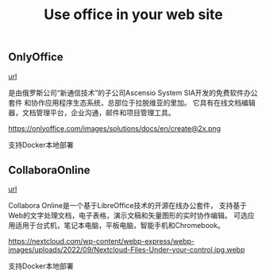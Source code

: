 #+TITLE: Use office in your web site
#+DESCRIPTION: introduce Onlyoffice, CollaboraOnline
#+KEYWORDS: onlyoffice, collaboraonline, libreoffice, wopi


** OnlyOffice

[[https://www.onlyoffice.com/][url]]

是由俄罗斯公司“新通信技术”的子公司Ascensio System SIA开发的免费软件办公套件
和协作应用程序生态系统，总部位于拉脱维亚的里加。
它具有在线文档编辑器，文档管理平台，企业沟通，邮件和项目管理工具。

https://onlyoffice.com/images/solutions/docs/en/create@2x.png


支持Docker本地部署


** CollaboraOnline

[[https://www.collaboraoffice.com/collabora-online/][url]]

Collabora Online是一个基于LibreOffice技术的开源在线办公套件，
支持基于Web的文字处理文档，电子表格，演示文稿和矢量图形的实时协作编辑。
可选应用适用于台式机，笔记本电脑，平板电脑，智能手机和Chromebook。

https://nextcloud.com/wp-content/webp-express/webp-images/uploads/2022/09/Nextcloud-Files-Under-your-control.jpg.webp

支持Docker本地部署
